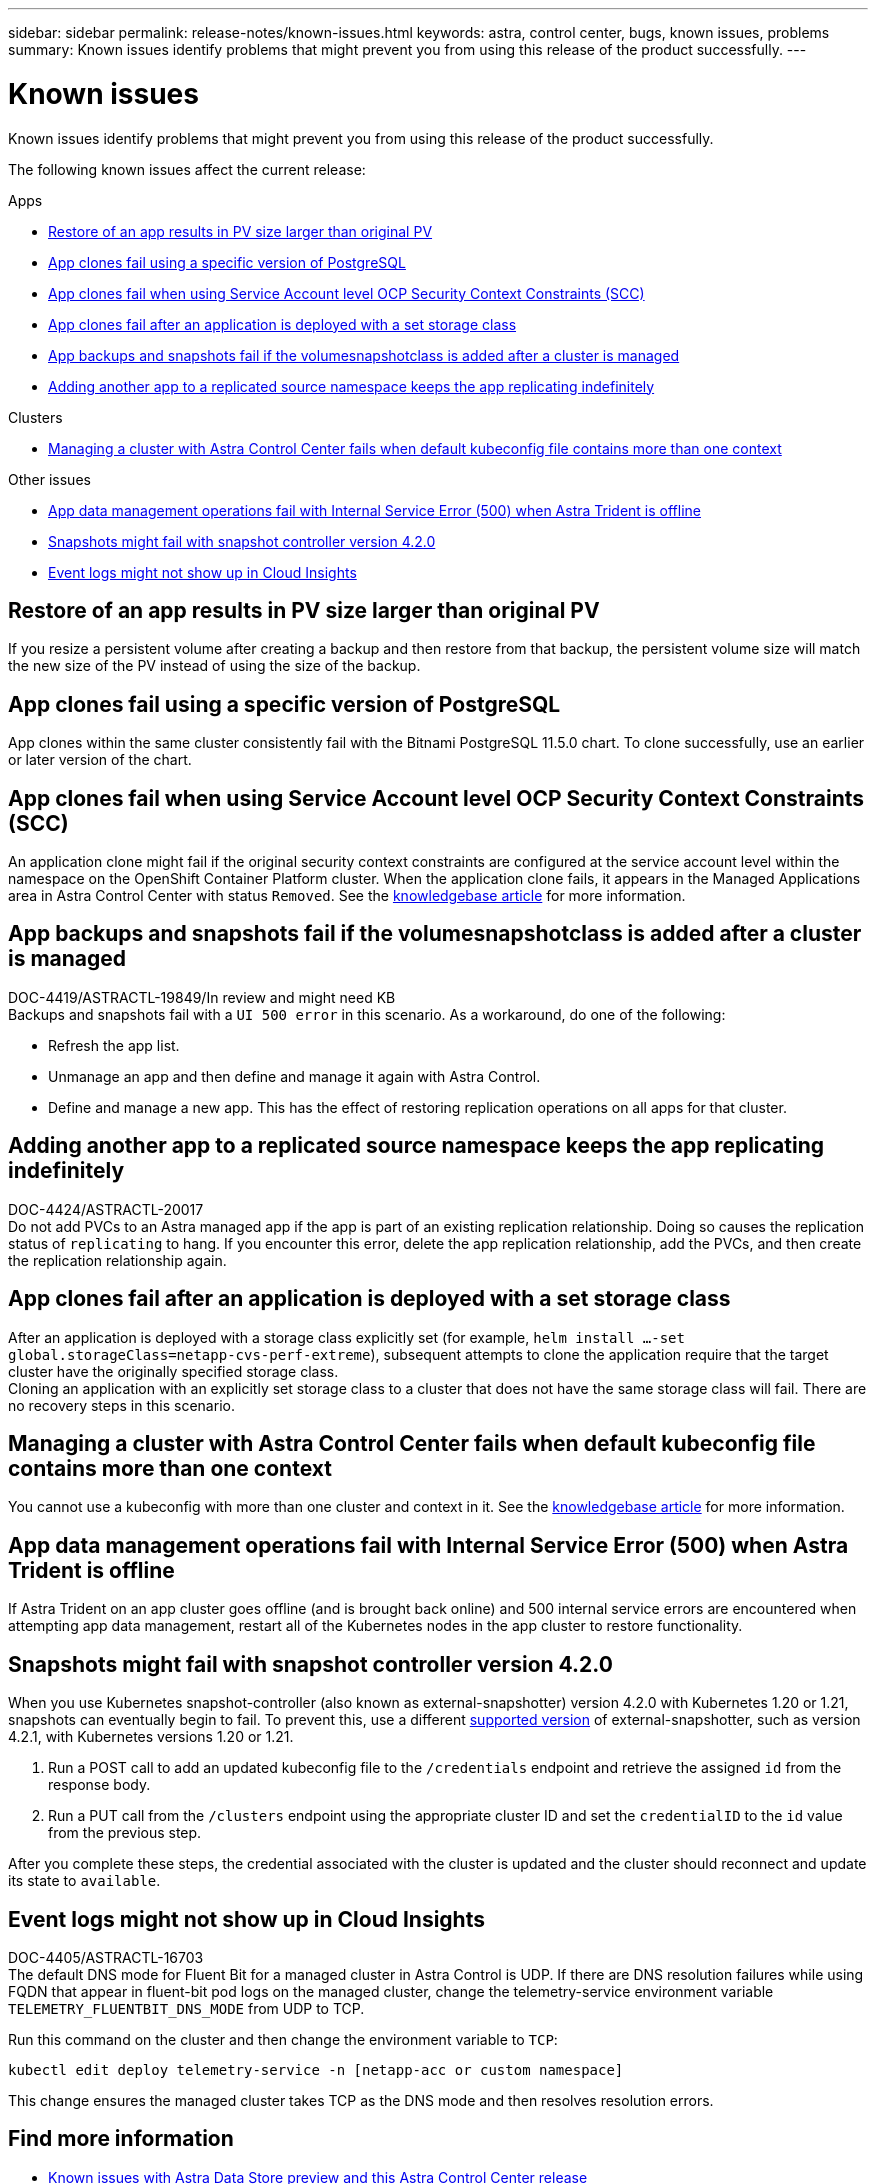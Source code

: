 ---
sidebar: sidebar
permalink: release-notes/known-issues.html
keywords: astra, control center, bugs, known issues, problems
summary: Known issues identify problems that might prevent you from using this release of the product successfully.
---

= Known issues
:source-highlighter: highlight.js
:hardbreaks:
:icons: font
:imagesdir: ../media/release-notes/

Known issues identify problems that might prevent you from using this release of the product successfully.

The following known issues affect the current release:

.Apps
* <<Restore of an app results in PV size larger than original PV>>
* <<App clones fail using a specific version of PostgreSQL>>
* <<App clones fail when using Service Account level OCP Security Context Constraints (SCC)>>
* <<App clones fail after an application is deployed with a set storage class>>
* <<App backups and snapshots fail if the volumesnapshotclass is added after a cluster is managed>>
* <<Adding another app to a replicated source namespace keeps the app replicating indefinitely>>

.Clusters
* <<Managing a cluster with Astra Control Center fails when default kubeconfig file contains more than one context>>

.Other issues
* <<App data management operations fail with Internal Service Error (500) when Astra Trident is offline>>
* <<Snapshots might fail with snapshot controller version 4.2.0>>
* <<Event logs might not show up in Cloud Insights>>

== Restore of an app results in PV size larger than original PV
//DOC-3562/ASTRACTL-9560/Q2 and PI4/PI5
If you resize a persistent volume after creating a backup and then restore from that backup, the persistent volume size will match the new size of the PV instead of using the size of the backup.

== App clones fail using a specific version of PostgreSQL
//DOC-3543/ASTRACTL-9408/Q2 and PI4/PI5
App clones within the same cluster consistently fail with the Bitnami PostgreSQL 11.5.0 chart. To clone successfully, use an earlier or later version of the chart.

== App clones fail when using Service Account level OCP Security Context Constraints (SCC)
//ASTRACTL-10060/DOC-3594/Q2 and PI4/PI5
An application clone might fail if the original security context constraints are configured at the service account level within the namespace on the OpenShift Container Platform cluster. When the application clone fails, it appears in the Managed Applications area in Astra Control Center with status `Removed`. See the https://kb.netapp.com/Advice_and_Troubleshooting/Cloud_Services/Astra/Application_clone_is_failing_for_an_application_in_Astra_Control_Center[knowledgebase article^] for more information.

== App backups and snapshots fail if the volumesnapshotclass is added after a cluster is managed
DOC-4419/ASTRACTL-19849/In review and might need KB
Backups and snapshots fail with a `UI 500 error` in this scenario. As a workaround, do one of the following:

* Refresh the app list.
* Unmanage an app and then define and manage it again with Astra Control.
* Define and manage a new app. This has the effect of restoring replication operations on all apps for that cluster.

== Adding another app to a replicated source namespace keeps the app replicating indefinitely
DOC-4424/ASTRACTL-20017
Do not add PVCs to an Astra managed app if the app is part of an existing replication relationship. Doing so causes the replication status of `replicating` to hang. If you encounter this error, delete the app replication relationship, add the PVCs, and then create the replication relationship again.

== App clones fail after an application is deployed with a set storage class
//DOC-3892/ASTRACTL-13183/PI4/PI5
After an application is deployed with a storage class explicitly set (for example, `helm install ...-set global.storageClass=netapp-cvs-perf-extreme`), subsequent attempts to clone the application require that the target cluster have the originally specified storage class.
Cloning an application with an explicitly set storage class to a cluster that does not have the same storage class will fail. There are no recovery steps in this scenario.

== Managing a cluster with Astra Control Center fails when default kubeconfig file contains more than one context
//ASTRACTL-8872/DOC-3612/Q2 and PI4/PI5
You cannot use a kubeconfig with more than one cluster and context in it. See the link:https://kb.netapp.com/Advice_and_Troubleshooting/Cloud_Services/Astra/Managing_cluster_with_Astra_Control_Center_may_fail_when_using_default_kubeconfig_file_contains_more_than_one_context[knowledgebase article^] for more information.

== App data management operations fail with Internal Service Error (500) when Astra Trident is offline
//DOC-3903/ASTRA-13162/PI4/PI5
If Astra Trident on an app cluster goes offline (and is brought back online) and 500 internal service errors are encountered when attempting app data management, restart all of the Kubernetes nodes in the app cluster to restore functionality.

== Snapshots might fail with snapshot controller version 4.2.0
//DOC-3891 and ASTRACTL-12523/PI5
When you use Kubernetes snapshot-controller (also known as external-snapshotter) version 4.2.0 with Kubernetes 1.20 or 1.21, snapshots can eventually begin to fail. To prevent this, use a different https://kubernetes-csi.github.io/docs/snapshot-controller.html[supported version^] of external-snapshotter, such as version 4.2.1, with Kubernetes versions 1.20 or 1.21.

. Run a POST call to add an updated kubeconfig file to the `/credentials` endpoint and retrieve the assigned `id` from the response body.

. Run a PUT call from the `/clusters` endpoint using the appropriate cluster ID and set the `credentialID` to the `id` value from the previous step.

After you complete these steps, the credential associated with the cluster is updated and the cluster should reconnect and update its state to `available`.

== Event logs might not show up in Cloud Insights
DOC-4405/ASTRACTL-16703
The default DNS mode for Fluent Bit for a managed cluster in Astra Control is UDP. If there are DNS resolution failures while using FQDN that appear in fluent-bit pod logs on the managed cluster, change the telemetry-service environment variable `TELEMETRY_FLUENTBIT_DNS_MODE` from UDP to TCP.

Run this command on the cluster and then change the environment variable to `TCP`:

----
kubectl edit deploy telemetry-service -n [netapp-acc or custom namespace]
----

This change ensures the managed cluster takes TCP as the DNS mode and then resolves resolution errors.

== Find more information

* link:../release-notes/known-issues-ads.html[Known issues with Astra Data Store preview and this Astra Control Center release]
* link:../release-notes/known-limitations.html[Known limitations]

